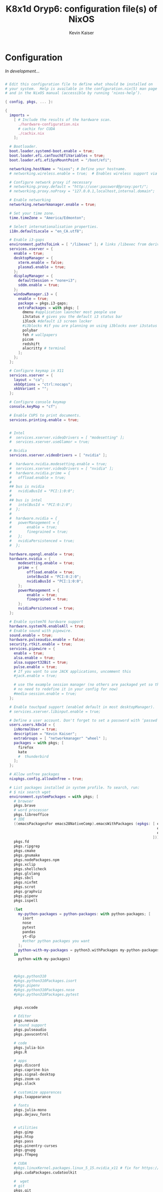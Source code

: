 #+TITLE: K8x1d Oryp6: configuration file(s) of NixOS
#+AUTHOR: Kevin Kaiser
#+EMAIL: k8x1d@protonmail.ch
#+EXPORT_SELECT_TAGS: export
#+EXPORT_EXCLUDE_TAGS: noexport
#+PROPERTY: header-args :mkdirp yes
#+STARTUP: showall


* Configuration
/In development.../


#+BEGIN_SRC nix :tangle configuration.nix

# Edit this configuration file to define what should be installed on
# your system.  Help is available in the configuration.nix(5) man page
# and in the NixOS manual (accessible by running ‘nixos-help’).

{ config, pkgs, ... }:

{
  imports =
    [ # Include the results of the hardware scan.
      ./hardware-configuration.nix
      # cachix for CUDA
      ./cachix.nix
    ];

  # Bootloader.
  boot.loader.systemd-boot.enable = true;
  boot.loader.efi.canTouchEfiVariables = true;
  boot.loader.efi.efiSysMountPoint = "/boot/efi";

  networking.hostName = "nixos"; # Define your hostname.
  # networking.wireless.enable = true;  # Enables wireless support via wpa_supplicant.

  # Configure network proxy if necessary
  # networking.proxy.default = "http://user:password@proxy:port/";
  # networking.proxy.noProxy = "127.0.0.1,localhost,internal.domain";

  # Enable networking
  networking.networkmanager.enable = true;

  # Set your time zone.
  time.timeZone = "America/Edmonton";

  # Select internationalisation properties.
  i18n.defaultLocale = "en_CA.utf8";

  # Enable i3-gaps
  environment.pathsToLink = [ "/libexec" ]; # links /libexec from derivations to /run/current-system/sw
  services.xserver = {
    enable = true;
    desktopManager = {
      xterm.enable = false;
      plasma5.enable = true;
    };
    displayManager = {
      defaultSession = "none+i3";
      sddm.enable = true;
    };
    windowManager.i3 = {
      enable = true;
      package = pkgs.i3-gaps;
      extraPackages = with pkgs; [
        dmenu #application launcher most people use
        i3status # gives you the default i3 status bar
        i3lock #default i3 screen locker
        #i3blocks #if you are planning on using i3blocks over i3status
        polybar
        feh # wallpapers
        picom
        redshift
        alacritty # terminal
      ];
    };
  };

  # Configure keymap in X11
  services.xserver = {
    layout = "ca";
    xkbOptions = "ctrl:nocaps";
    xkbVariant = "";
  };

  # Configure console keymap
  console.keyMap = "cf";

  # Enable CUPS to print documents.
  services.printing.enable = true;


  # Intel
  #  services.xserver.videoDrivers = [ "modesetting" ];
  #  services.xserver.useGlamor = true;

  # Nvidia
  services.xserver.videoDrivers = [ "nvidia" ];

  #  hardware.nvidia.modesetting.enable = true;
  #  services.xserver.videoDrivers = [ "nvidia" ];
  #  hardware.nvidia.prime = {
  #	  offload.enable = true;
  #
  ## bus is nvidia
  #	  nvidiaBusId = "PCI:1:0:0";
  #
  ## bus is intel
  #	  intelBusId = "PCI:0:2:0";
  #  };
  #
  #  hardware.nvidia = {
  #	  powerManagement = {
  #		  enable = true;
  #		  finegrained = true;
  #	  };
  #	  nvidiaPersistenced = true;
  #  };

  hardware.opengl.enable = true;
  hardware.nvidia = {
      modesetting.enable = true;
      prime = {
          offload.enable = true;
          intelBusId = "PCI:0:2:0";
          nvidiaBusId = "PCI:1:0:0";
      };
      powerManagement = {
          enable = true;
          finegrained = true;
      };
      nvidiaPersistenced = true;
  };

  # Enable system76 hardware support
  hardware.system76.enableAll = true;
  # Enable sound with pipewire.
  sound.enable = true;
  hardware.pulseaudio.enable = false;
  security.rtkit.enable = true;
  services.pipewire = {
    enable = true;
    alsa.enable = true;
    alsa.support32Bit = true;
    pulse.enable = true;
    # If you want to use JACK applications, uncomment this
    #jack.enable = true;

    # use the example session manager (no others are packaged yet so this is enabled by default,
    # no need to redefine it in your config for now)
    #media-session.enable = true;
  };

  # Enable touchpad support (enabled default in most desktopManager).
  # services.xserver.libinput.enable = true;

  # Define a user account. Don't forget to set a password with ‘passwd’.
  users.users.k8x1d = {
    isNormalUser = true;
    description = "Kevin Kaiser";
    extraGroups = [ "networkmanager" "wheel" ];
    packages = with pkgs; [
      firefox
      kate
      #  thunderbird
    ];
  };

  # Allow unfree packages
  nixpkgs.config.allowUnfree = true;

  # List packages installed in system profile. To search, run:
  # $ nix search wget
  environment.systemPackages = with pkgs; [
    # browser
    pkgs.brave
    # word processor
    pkgs.libreoffice
    # IDE
    ((emacsPackagesFor emacs28NativeComp).emacsWithPackages (epkgs: [ epkgs.vterm
                                                                      epkgs.markdown-preview-mode
                                                                      epkgs.emacsql-sqlite
                                                                    ]))
    pkgs.fd
    pkgs.ripgrep
    pkgs.cmake
    pkgs.gnumake
    pkgs.nodePackages.npm
    pkgs.xclip
    pkgs.shellcheck
    pkgs.glslang
    pkgs.sbcl
    pkgs.nixfmt
    pkgs.scrot
    pkgs.graphviz
    pkgs.pipenv
    pkgs.ispell

    (let
      my-python-packages = python-packages: with python-packages; [
        isort
        nose
        pytest
        pandas
        yt-dlp
        #other python packages you want
      ];
      python-with-my-packages = python3.withPackages my-python-packages;
    in
      python-with-my-packages)



    #pkgs.python310
    #pkgs.python310Packages.isort
    #pkgs.pipenv
    #pkgs.python310Packages.nose
    #pkgs.python310Packages.pytest


    pkgs.vscode

    # Editor
    pkgs.neovim
    # sound support
    pkgs.pulseaudio
    pkgs.pavucontrol

    # code
    pkgs.julia-bin
    pkgs.R

    # apps
    pkgs.discord
    pkgs.caprine-bin
    pkgs.signal-desktop
    pkgs.zoom-us
    pkgs.slack

    # customize apparences
    pkgs.lxappearance

    # fonts
    pkgs.julia-mono
    pkgs.dejavu_fonts


    # utilities
    pkgs.gimp
    pkgs.htop
    pkgs.pass
    pkgs.pinentry-curses
    pkgs.gnupg
    pkgs.ffmpeg

    # CUDA
    #pkgs.linuxKernel.packages.linux_5_15.nvidia_x11 # fix for https://discourse.nixos.org/t/fixup-phase-cant-find-libcuda-so-1-build-abort-how-to-provide-dummy-libcuda-so-1/9541
    pkgs.cudaPackages.cudatoolkit

    #  wget
    # git
    pkgs.git
  ];

  # Some programs need SUID wrappers, can be configured further or are
  # started in user sessions.
  # programs.mtr.enable = true;
  # programs.gnupg.agent = {
  #   enable = true;
  #   enableSSHSupport = true;
  # };

  # List services that you want to enable:

  # Enable the OpenSSH daemon.
  # services.openssh.enable = true;

  # Open ports in the firewall.
  # networking.firewall.allowedTCPPorts = [ ... ];
  # networking.firewall.allowedUDPPorts = [ ... ];
  # Or disable the firewall altogether.
  # networking.firewall.enable = false;

  # This value determines the NixOS release from which the default
  # settings for stateful data, like file locations and database versions
  # on your system were taken. It‘s perfectly fine and recommended to leave
  # this value at the release version of the first install of this system.
  # Before changing this value read the documentation for this option
  # (e.g. man configuration.nix or on https://nixos.org/nixos/options.html).
  system.stateVersion = "22.05"; # Did you read the comment?


  # Extra Files Systems
  fileSystems."/shared" =
    { device = "/dev/disk/by-uuid/7eb6c440-b26d-48d9-b8e9-bce47a46dfa1";
      fsType = "ext4";
    };

  fileSystems."/extension" =
    { device = "/dev/disk/by-uuid/d3900119-e611-4e5a-887c-cd1dbf3711b4";
      fsType = "ext4";
    };


}

#+END_SRC
